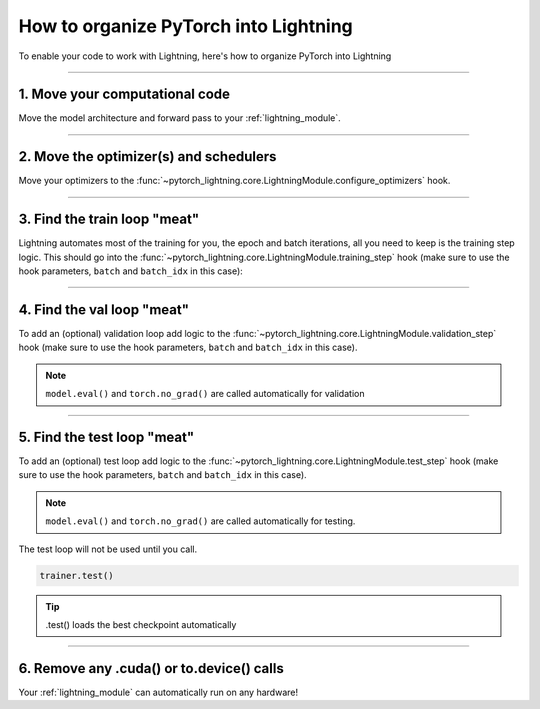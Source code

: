 .. testsetup:: *

    from pytorch_lightning.core.lightning import LightningModule
    from pytorch_lightning.core.datamodule import LightningDataModule
    from pytorch_lightning.trainer.trainer import Trainer

.. _converting:

**************************************
How to organize PyTorch into Lightning
**************************************

To enable your code to work with Lightning, here's how to organize PyTorch into Lightning

--------

1. Move your computational code
===============================
Move the model architecture and forward pass to your :ref:`lightning_module`.

.. testcode::

    class LitModel(LightningModule):

        def __init__(self):
            super().__init__()
            self.layer_1 = nn.Linear(28 * 28, 128)
            self.layer_2 = nn.Linear(128, 10)

        def forward(self, x):
            x = x.view(x.size(0), -1)
            x = self.layer_1(x)
            x = F.relu(x)
            x = self.layer_2(x)
            return x

--------

2. Move the optimizer(s) and schedulers
=======================================
Move your optimizers to the :func:`~pytorch_lightning.core.LightningModule.configure_optimizers` hook.

.. testcode::

    class LitModel(LightningModule):

        def configure_optimizers(self):
            optimizer = torch.optim.Adam(self.parameters(), lr=1e-3)
            return optimizer

--------

3. Find the train loop "meat"
=============================
Lightning automates most of the training for you, the epoch and batch iterations, all you need to keep is the training step logic.
This should go into the :func:`~pytorch_lightning.core.LightningModule.training_step` hook (make sure to use the hook parameters, ``batch`` and ``batch_idx`` in this case):

.. testcode::

    class LitModel(LightningModule):

        def training_step(self, batch, batch_idx):
            x, y = batch
            y_hat = self(x)
            loss = F.cross_entropy(y_hat, y)
            return loss

--------

4. Find the val loop "meat"
===========================
To add an (optional) validation loop add logic to the
:func:`~pytorch_lightning.core.LightningModule.validation_step` hook (make sure to use the hook parameters, ``batch`` and ``batch_idx`` in this case).

.. testcode::

    class LitModel(LightningModule):

        def validation_step(self, batch, batch_idx):
            x, y = batch
            y_hat = self(x)
            val_loss = F.cross_entropy(y_hat, y)
            return val_loss

.. note:: ``model.eval()`` and ``torch.no_grad()`` are called automatically for validation

--------

5. Find the test loop "meat"
============================
To add an (optional) test loop add logic to the
:func:`~pytorch_lightning.core.LightningModule.test_step` hook (make sure to use the hook parameters, ``batch`` and ``batch_idx`` in this case).

.. testcode::

    class LitModel(LightningModule):

        def test_step(self, batch, batch_idx):
            x, y = batch
            y_hat = self(x)
            loss = F.cross_entropy(y_hat, y)
            return loss

.. note:: ``model.eval()`` and ``torch.no_grad()`` are called automatically for testing.

The test loop will not be used until you call.

.. code-block::

    trainer.test()

.. tip:: .test() loads the best checkpoint automatically

--------

6. Remove any .cuda() or to.device() calls
==========================================
Your :ref:`lightning_module` can automatically run on any hardware!

